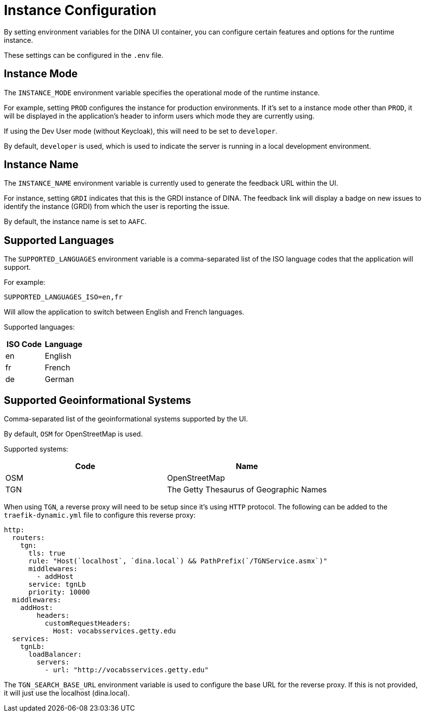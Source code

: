 = Instance Configuration

By setting environment variables for the DINA UI container, you can configure certain features and options for the runtime instance.

These settings can be configured in the `.env` file.

== Instance Mode

The `INSTANCE_MODE` environment variable specifies the operational mode of the runtime instance. 

For example, setting `PROD` configures the instance for production environments. If it's set to a instance mode other than `PROD`, it will be displayed in the application's header to inform users which mode they are currently using.

If using the Dev User mode (without Keycloak), this will need to be set to `developer`.

By default, `developer` is used, which is used to indicate the server is running in a local development environment.

== Instance Name

The `INSTANCE_NAME` environment variable is currently used to generate the feedback URL within the UI.

For instance, setting `GRDI` indicates that this is the GRDI instance of DINA. The feedback link will display a badge on new issues to identify the instance (GRDI) from which the user is reporting the issue.

By default, the instance name is set to `AAFC`.

== Supported Languages

The `SUPPORTED_LANGUAGES` environment variable is a comma-separated list of the ISO language codes that the application will support. 

For example:

```env
SUPPORTED_LANGUAGES_ISO=en,fr
```

Will allow the application to switch between English and French languages.

Supported languages:

[cols="2*", options="header"]
|====================
| ISO Code | Language
| en       | English 
| fr       | French  
| de       | German  
|====================

== Supported Geoinformational Systems

Comma-separated list of the geoinformational systems supported by the UI.

By default, `OSM` for OpenStreetMap is used.

Supported systems:

[cols="2*", options="header"]
|===============================================
| Code | Name                                   
| OSM  | OpenStreetMap                       
| TGN  | The Getty Thesaurus of Geographic Names
|===============================================

When using `TGN`, a reverse proxy will need to be setup since it's using `HTTP` protocol. The following can be added to the `traefik-dynamic.yml` file to configure this reverse proxy: 

```yml
http:
  routers:
    tgn:
      tls: true
      rule: "Host(`localhost`, `dina.local`) && PathPrefix(`/TGNService.asmx`)"
      middlewares:
        - addHost
      service: tgnLb
      priority: 10000
  middlewares:
    addHost:
        headers:
          customRequestHeaders:
            Host: vocabsservices.getty.edu
  services:
    tgnLb:
      loadBalancer:
        servers:
          - url: "http://vocabsservices.getty.edu"
```

The `TGN_SEARCH_BASE_URL` environment variable is used to configure the base URL for the reverse proxy. If this is not provided, it will just use the localhost (dina.local).
